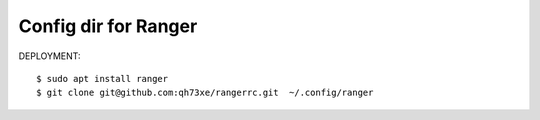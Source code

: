============================================
Config dir for Ranger
============================================

DEPLOYMENT::

   $ sudo apt install ranger
   $ git clone git@github.com:qh73xe/rangerrc.git  ~/.config/ranger
